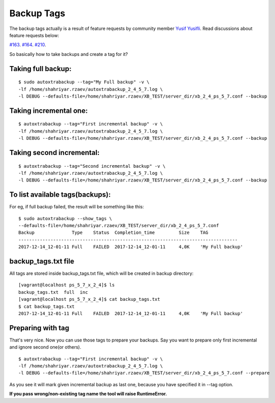 Backup Tags
===========

The backup tags actually is a result of feature requests by community member `Yusif Yusifli <https://github.com/Komport/>`_.
Read discussions about feature requests below:

`#163 <https://github.com/ShahriyarR/MySQL-AutoXtraBackup/issues/163>`_.
`#164 <https://github.com/ShahriyarR/MySQL-AutoXtraBackup/issues/164>`_.
`#210 <https://github.com/ShahriyarR/MySQL-AutoXtraBackup/issues/210>`_.

So basically how to take backups and create a tag for it?

Taking full backup:
-------------------

::

    $ sudo autoxtrabackup --tag="My Full backup" -v \
    -lf /home/shahriyar.rzaev/autoxtrabackup_2_4_5_7.log \
    -l DEBUG --defaults-file=/home/shahriyar.rzaev/XB_TEST/server_dir/xb_2_4_ps_5_7.conf --backup

Taking incremental one:
-----------------------

::

    $ autoxtrabackup --tag="First incremental backup" -v \
    -lf /home/shahriyar.rzaev/autoxtrabackup_2_4_5_7.log \
    -l DEBUG --defaults-file=/home/shahriyar.rzaev/XB_TEST/server_dir/xb_2_4_ps_5_7.conf --backup

Taking second incremental:
--------------------------

::

    $ autoxtrabackup --tag="Second incremental backup" -v \
    -lf /home/shahriyar.rzaev/autoxtrabackup_2_4_5_7.log \
    -l DEBUG --defaults-file=/home/shahriyar.rzaev/XB_TEST/server_dir/xb_2_4_ps_5_7.conf --backup

To list available tags(backups):
--------------------------------
For eg, if full backup failed, the result will be something like this:

::

    $ sudo autoxtrabackup --show_tags \
    --defaults-file=/home/shahriyar.rzaev/XB_TEST/server_dir/xb_2_4_ps_5_7.conf
    Backup             	Type	Status	Completion_time    	Size	TAG
    ----------------------------------------------------------------------------------
    2017-12-14_12-01-11	Full	FAILED	2017-12-14_12-01-11	4,0K	'My Full backup'


backup_tags.txt file
--------------------
All tags are stored inside backup_tags.txt file, which will be created in backup directory:

::

    [vagrant@localhost ps_5_7_x_2_4]$ ls
    backup_tags.txt  full  inc
    [vagrant@localhost ps_5_7_x_2_4]$ cat backup_tags.txt
    $ cat backup_tags.txt
    2017-12-14_12-01-11	Full	FAILED	2017-12-14_12-01-11	4,0K	'My Full backup'

Preparing with tag
------------------

That's very nice. Now you can use those tags to prepare your backups.
Say you want to prepare only first incremental and ignore second one(or others).

::

    $ autoxtrabackup --tag="First incremental backup" -v \
    -lf /home/shahriyar.rzaev/autoxtrabackup_2_4_5_7.log \
    -l DEBUG --defaults-file=/home/shahriyar.rzaev/XB_TEST/server_dir/xb_2_4_ps_5_7.conf --prepare

As you see it will mark given incremental backup as last one, because you have specified it in --tag option.

**If you pass wrong/non-existing tag name the tool will raise RuntimeError.**

